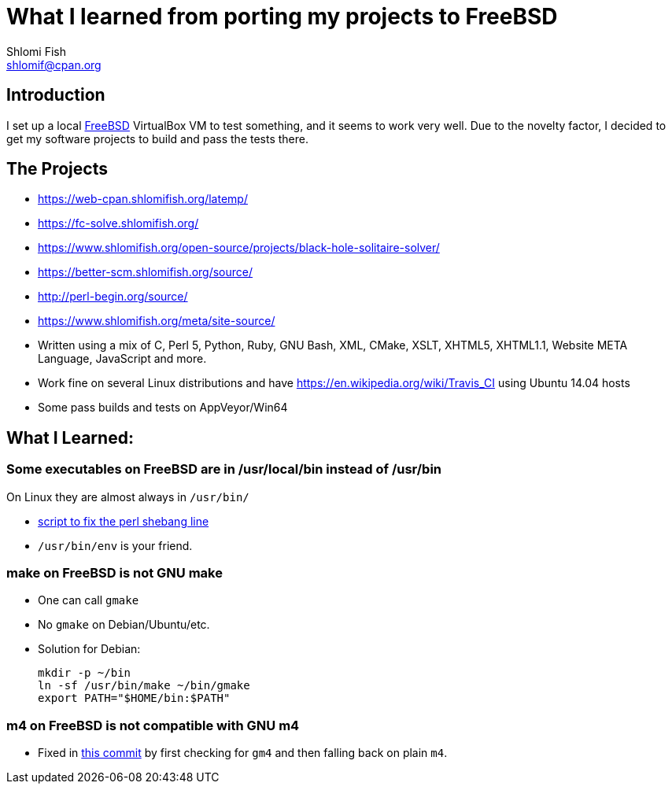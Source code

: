 What I learned from porting my projects to FreeBSD
==================================================
Shlomi Fish <shlomif@cpan.org>
:Date: 2018-10-07
:Revision: $Id$

[id="intro"]
Introduction
------------

I set up a local https://www.freebsd.org/[FreeBSD] VirtualBox VM to test
something, and it seems to work very well. Due to the novelty factor, I decided
to get my software projects to build and pass the tests there.

[id="the_projects"]
The Projects
------------

* https://web-cpan.shlomifish.org/latemp/

* https://fc-solve.shlomifish.org/

* https://www.shlomifish.org/open-source/projects/black-hole-solitaire-solver/

* https://better-scm.shlomifish.org/source/

* http://perl-begin.org/source/

* https://www.shlomifish.org/meta/site-source/

* Written using a mix of C, Perl 5, Python, Ruby, GNU Bash, XML, CMake, XSLT,
XHTML5, XHTML1.1, Website META Language, JavaScript and more.

* Work fine on several Linux distributions and have
https://en.wikipedia.org/wiki/Travis_CI using Ubuntu 14.04 hosts

* Some pass builds and tests on AppVeyor/Win64

[id="lessons"]
What I Learned:
---------------

Some executables on FreeBSD are in /usr/local/bin instead of /usr/bin
~~~~~~~~~~~~~~~~~~~~~~~~~~~~~~~~~~~~~~~~~~~~~~~~~~~~~~~~~~~~~~~~~~~~~

On Linux they are almost always in +/usr/bin/+

* https://github.com/shlomif/shlomif-computer-settings/blob/master/shlomif-settings/home-bin-executables/bin/fix-perl-shebang.pl[script to fix the perl shebang line]

* +/usr/bin/env+ is your friend.

make on FreeBSD is not GNU make
~~~~~~~~~~~~~~~~~~~~~~~~~~~~~~~

* One can call +gmake+

* No +gmake+ on Debian/Ubuntu/etc.
+
* Solution for Debian:
+
--------------
mkdir -p ~/bin
ln -sf /usr/bin/make ~/bin/gmake
export PATH="$HOME/bin:$PATH"
--------------

m4 on FreeBSD is not compatible with GNU m4
~~~~~~~~~~~~~~~~~~~~~~~~~~~~~~~~~~~~~~~~~~~

* Fixed in https://github.com/thewml/website-meta-language/commit/97c4ce264b66c880ea0016c096fda9d3188c0f4e[this commit] by first checking for +gm4+ and
then falling back on plain +m4+.
